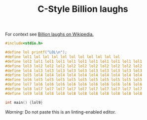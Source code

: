 #+TITLE: C-Style Billion laughs

For context see [[https://en.wikipedia.org/wiki/Billion_laughs_attack][Billion laughs on Wikipedia.]]

#+BEGIN_SRC c
#include<stdio.h>

#define lol printf("LOL\n");
#define lol1 lol lol lol lol lol lol lol lol lol lol
#define lol2 lol1 lol1 lol1 lol1 lol1 lol1 lol1 lol1 lol1 lol1
#define lol3 lol2 lol2 lol2 lol2 lol2 lol2 lol2 lol2 lol2 lol2
#define lol4 lol3 lol3 lol3 lol3 lol3 lol3 lol3 lol3 lol3 lol3
#define lol5 lol4 lol4 lol4 lol4 lol4 lol4 lol4 lol4 lol4 lol4
#define lol6 lol5 lol5 lol5 lol5 lol5 lol5 lol5 lol5 lol5 lol5
#define lol7 lol6 lol6 lol6 lol6 lol6 lol6 lol6 lol6 lol6 lol6
#define lol8 lol7 lol7 lol7 lol7 lol7 lol7 lol7 lol7 lol7 lol7
#define lol9 lol8 lol8 lol8 lol8 lol8 lol8 lol8 lol8 lol8 lol8

int main() {lol9}
#+END_SRC

/Warning:/ Do not paste this is an linting-enabled editor.
